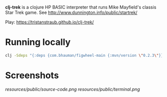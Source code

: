 *clj-trek* is a clojure HP BASIC interpreter that runs Mike Mayfield's classis Star Trek game.
See [[http://www.dunnington.info/public/startrek/]]

Play: [[https://tristanstraub.github.io/clj-trek/]]

* Running locally

#+BEGIN_SRC sh
clj -Sdeps "{:deps {com.bhauman/figwheel-main {:mvn/version \"0.2.3\"}}}}" -m figwheel.main -b dev -r
#+END_SRC

* Screenshots

[[resources/public/source-code.png]]
[[resources/public/terminal.png]]
